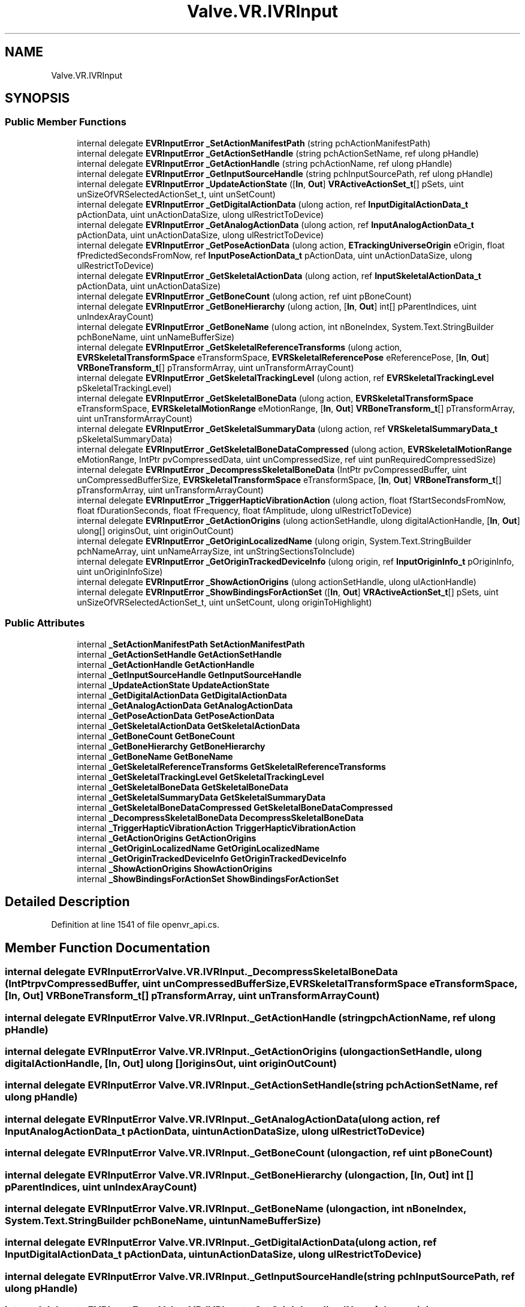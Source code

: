 .TH "Valve.VR.IVRInput" 3 "Sat Jul 20 2019" "Version https://github.com/Saurabhbagh/Multi-User-VR-Viewer--10th-July/" "Multi User Vr Viewer" \" -*- nroff -*-
.ad l
.nh
.SH NAME
Valve.VR.IVRInput
.SH SYNOPSIS
.br
.PP
.SS "Public Member Functions"

.in +1c
.ti -1c
.RI "internal delegate \fBEVRInputError\fP \fB_SetActionManifestPath\fP (string pchActionManifestPath)"
.br
.ti -1c
.RI "internal delegate \fBEVRInputError\fP \fB_GetActionSetHandle\fP (string pchActionSetName, ref ulong pHandle)"
.br
.ti -1c
.RI "internal delegate \fBEVRInputError\fP \fB_GetActionHandle\fP (string pchActionName, ref ulong pHandle)"
.br
.ti -1c
.RI "internal delegate \fBEVRInputError\fP \fB_GetInputSourceHandle\fP (string pchInputSourcePath, ref ulong pHandle)"
.br
.ti -1c
.RI "internal delegate \fBEVRInputError\fP \fB_UpdateActionState\fP ([\fBIn\fP, \fBOut\fP] \fBVRActiveActionSet_t\fP[] pSets, uint unSizeOfVRSelectedActionSet_t, uint unSetCount)"
.br
.ti -1c
.RI "internal delegate \fBEVRInputError\fP \fB_GetDigitalActionData\fP (ulong action, ref \fBInputDigitalActionData_t\fP pActionData, uint unActionDataSize, ulong ulRestrictToDevice)"
.br
.ti -1c
.RI "internal delegate \fBEVRInputError\fP \fB_GetAnalogActionData\fP (ulong action, ref \fBInputAnalogActionData_t\fP pActionData, uint unActionDataSize, ulong ulRestrictToDevice)"
.br
.ti -1c
.RI "internal delegate \fBEVRInputError\fP \fB_GetPoseActionData\fP (ulong action, \fBETrackingUniverseOrigin\fP eOrigin, float fPredictedSecondsFromNow, ref \fBInputPoseActionData_t\fP pActionData, uint unActionDataSize, ulong ulRestrictToDevice)"
.br
.ti -1c
.RI "internal delegate \fBEVRInputError\fP \fB_GetSkeletalActionData\fP (ulong action, ref \fBInputSkeletalActionData_t\fP pActionData, uint unActionDataSize)"
.br
.ti -1c
.RI "internal delegate \fBEVRInputError\fP \fB_GetBoneCount\fP (ulong action, ref uint pBoneCount)"
.br
.ti -1c
.RI "internal delegate \fBEVRInputError\fP \fB_GetBoneHierarchy\fP (ulong action, [\fBIn\fP, \fBOut\fP] int[] pParentIndices, uint unIndexArayCount)"
.br
.ti -1c
.RI "internal delegate \fBEVRInputError\fP \fB_GetBoneName\fP (ulong action, int nBoneIndex, System\&.Text\&.StringBuilder pchBoneName, uint unNameBufferSize)"
.br
.ti -1c
.RI "internal delegate \fBEVRInputError\fP \fB_GetSkeletalReferenceTransforms\fP (ulong action, \fBEVRSkeletalTransformSpace\fP eTransformSpace, \fBEVRSkeletalReferencePose\fP eReferencePose, [\fBIn\fP, \fBOut\fP] \fBVRBoneTransform_t\fP[] pTransformArray, uint unTransformArrayCount)"
.br
.ti -1c
.RI "internal delegate \fBEVRInputError\fP \fB_GetSkeletalTrackingLevel\fP (ulong action, ref \fBEVRSkeletalTrackingLevel\fP pSkeletalTrackingLevel)"
.br
.ti -1c
.RI "internal delegate \fBEVRInputError\fP \fB_GetSkeletalBoneData\fP (ulong action, \fBEVRSkeletalTransformSpace\fP eTransformSpace, \fBEVRSkeletalMotionRange\fP eMotionRange, [\fBIn\fP, \fBOut\fP] \fBVRBoneTransform_t\fP[] pTransformArray, uint unTransformArrayCount)"
.br
.ti -1c
.RI "internal delegate \fBEVRInputError\fP \fB_GetSkeletalSummaryData\fP (ulong action, ref \fBVRSkeletalSummaryData_t\fP pSkeletalSummaryData)"
.br
.ti -1c
.RI "internal delegate \fBEVRInputError\fP \fB_GetSkeletalBoneDataCompressed\fP (ulong action, \fBEVRSkeletalMotionRange\fP eMotionRange, IntPtr pvCompressedData, uint unCompressedSize, ref uint punRequiredCompressedSize)"
.br
.ti -1c
.RI "internal delegate \fBEVRInputError\fP \fB_DecompressSkeletalBoneData\fP (IntPtr pvCompressedBuffer, uint unCompressedBufferSize, \fBEVRSkeletalTransformSpace\fP eTransformSpace, [\fBIn\fP, \fBOut\fP] \fBVRBoneTransform_t\fP[] pTransformArray, uint unTransformArrayCount)"
.br
.ti -1c
.RI "internal delegate \fBEVRInputError\fP \fB_TriggerHapticVibrationAction\fP (ulong action, float fStartSecondsFromNow, float fDurationSeconds, float fFrequency, float fAmplitude, ulong ulRestrictToDevice)"
.br
.ti -1c
.RI "internal delegate \fBEVRInputError\fP \fB_GetActionOrigins\fP (ulong actionSetHandle, ulong digitalActionHandle, [\fBIn\fP, \fBOut\fP] ulong[] originsOut, uint originOutCount)"
.br
.ti -1c
.RI "internal delegate \fBEVRInputError\fP \fB_GetOriginLocalizedName\fP (ulong origin, System\&.Text\&.StringBuilder pchNameArray, uint unNameArraySize, int unStringSectionsToInclude)"
.br
.ti -1c
.RI "internal delegate \fBEVRInputError\fP \fB_GetOriginTrackedDeviceInfo\fP (ulong origin, ref \fBInputOriginInfo_t\fP pOriginInfo, uint unOriginInfoSize)"
.br
.ti -1c
.RI "internal delegate \fBEVRInputError\fP \fB_ShowActionOrigins\fP (ulong actionSetHandle, ulong ulActionHandle)"
.br
.ti -1c
.RI "internal delegate \fBEVRInputError\fP \fB_ShowBindingsForActionSet\fP ([\fBIn\fP, \fBOut\fP] \fBVRActiveActionSet_t\fP[] pSets, uint unSizeOfVRSelectedActionSet_t, uint unSetCount, ulong originToHighlight)"
.br
.in -1c
.SS "Public Attributes"

.in +1c
.ti -1c
.RI "internal \fB_SetActionManifestPath\fP \fBSetActionManifestPath\fP"
.br
.ti -1c
.RI "internal \fB_GetActionSetHandle\fP \fBGetActionSetHandle\fP"
.br
.ti -1c
.RI "internal \fB_GetActionHandle\fP \fBGetActionHandle\fP"
.br
.ti -1c
.RI "internal \fB_GetInputSourceHandle\fP \fBGetInputSourceHandle\fP"
.br
.ti -1c
.RI "internal \fB_UpdateActionState\fP \fBUpdateActionState\fP"
.br
.ti -1c
.RI "internal \fB_GetDigitalActionData\fP \fBGetDigitalActionData\fP"
.br
.ti -1c
.RI "internal \fB_GetAnalogActionData\fP \fBGetAnalogActionData\fP"
.br
.ti -1c
.RI "internal \fB_GetPoseActionData\fP \fBGetPoseActionData\fP"
.br
.ti -1c
.RI "internal \fB_GetSkeletalActionData\fP \fBGetSkeletalActionData\fP"
.br
.ti -1c
.RI "internal \fB_GetBoneCount\fP \fBGetBoneCount\fP"
.br
.ti -1c
.RI "internal \fB_GetBoneHierarchy\fP \fBGetBoneHierarchy\fP"
.br
.ti -1c
.RI "internal \fB_GetBoneName\fP \fBGetBoneName\fP"
.br
.ti -1c
.RI "internal \fB_GetSkeletalReferenceTransforms\fP \fBGetSkeletalReferenceTransforms\fP"
.br
.ti -1c
.RI "internal \fB_GetSkeletalTrackingLevel\fP \fBGetSkeletalTrackingLevel\fP"
.br
.ti -1c
.RI "internal \fB_GetSkeletalBoneData\fP \fBGetSkeletalBoneData\fP"
.br
.ti -1c
.RI "internal \fB_GetSkeletalSummaryData\fP \fBGetSkeletalSummaryData\fP"
.br
.ti -1c
.RI "internal \fB_GetSkeletalBoneDataCompressed\fP \fBGetSkeletalBoneDataCompressed\fP"
.br
.ti -1c
.RI "internal \fB_DecompressSkeletalBoneData\fP \fBDecompressSkeletalBoneData\fP"
.br
.ti -1c
.RI "internal \fB_TriggerHapticVibrationAction\fP \fBTriggerHapticVibrationAction\fP"
.br
.ti -1c
.RI "internal \fB_GetActionOrigins\fP \fBGetActionOrigins\fP"
.br
.ti -1c
.RI "internal \fB_GetOriginLocalizedName\fP \fBGetOriginLocalizedName\fP"
.br
.ti -1c
.RI "internal \fB_GetOriginTrackedDeviceInfo\fP \fBGetOriginTrackedDeviceInfo\fP"
.br
.ti -1c
.RI "internal \fB_ShowActionOrigins\fP \fBShowActionOrigins\fP"
.br
.ti -1c
.RI "internal \fB_ShowBindingsForActionSet\fP \fBShowBindingsForActionSet\fP"
.br
.in -1c
.SH "Detailed Description"
.PP 
Definition at line 1541 of file openvr_api\&.cs\&.
.SH "Member Function Documentation"
.PP 
.SS "internal delegate \fBEVRInputError\fP Valve\&.VR\&.IVRInput\&._DecompressSkeletalBoneData (IntPtr pvCompressedBuffer, uint unCompressedBufferSize, \fBEVRSkeletalTransformSpace\fP eTransformSpace, [In, Out] \fBVRBoneTransform_t\fP [] pTransformArray, uint unTransformArrayCount)"

.SS "internal delegate \fBEVRInputError\fP Valve\&.VR\&.IVRInput\&._GetActionHandle (string pchActionName, ref ulong pHandle)"

.SS "internal delegate \fBEVRInputError\fP Valve\&.VR\&.IVRInput\&._GetActionOrigins (ulong actionSetHandle, ulong digitalActionHandle, [In, Out] ulong [] originsOut, uint originOutCount)"

.SS "internal delegate \fBEVRInputError\fP Valve\&.VR\&.IVRInput\&._GetActionSetHandle (string pchActionSetName, ref ulong pHandle)"

.SS "internal delegate \fBEVRInputError\fP Valve\&.VR\&.IVRInput\&._GetAnalogActionData (ulong action, ref \fBInputAnalogActionData_t\fP pActionData, uint unActionDataSize, ulong ulRestrictToDevice)"

.SS "internal delegate \fBEVRInputError\fP Valve\&.VR\&.IVRInput\&._GetBoneCount (ulong action, ref uint pBoneCount)"

.SS "internal delegate \fBEVRInputError\fP Valve\&.VR\&.IVRInput\&._GetBoneHierarchy (ulong action, [In, Out] int [] pParentIndices, uint unIndexArayCount)"

.SS "internal delegate \fBEVRInputError\fP Valve\&.VR\&.IVRInput\&._GetBoneName (ulong action, int nBoneIndex, System\&.Text\&.StringBuilder pchBoneName, uint unNameBufferSize)"

.SS "internal delegate \fBEVRInputError\fP Valve\&.VR\&.IVRInput\&._GetDigitalActionData (ulong action, ref \fBInputDigitalActionData_t\fP pActionData, uint unActionDataSize, ulong ulRestrictToDevice)"

.SS "internal delegate \fBEVRInputError\fP Valve\&.VR\&.IVRInput\&._GetInputSourceHandle (string pchInputSourcePath, ref ulong pHandle)"

.SS "internal delegate \fBEVRInputError\fP Valve\&.VR\&.IVRInput\&._GetOriginLocalizedName (ulong origin, System\&.Text\&.StringBuilder pchNameArray, uint unNameArraySize, int unStringSectionsToInclude)"

.SS "internal delegate \fBEVRInputError\fP Valve\&.VR\&.IVRInput\&._GetOriginTrackedDeviceInfo (ulong origin, ref \fBInputOriginInfo_t\fP pOriginInfo, uint unOriginInfoSize)"

.SS "internal delegate \fBEVRInputError\fP Valve\&.VR\&.IVRInput\&._GetPoseActionData (ulong action, \fBETrackingUniverseOrigin\fP eOrigin, float fPredictedSecondsFromNow, ref \fBInputPoseActionData_t\fP pActionData, uint unActionDataSize, ulong ulRestrictToDevice)"

.SS "internal delegate \fBEVRInputError\fP Valve\&.VR\&.IVRInput\&._GetSkeletalActionData (ulong action, ref \fBInputSkeletalActionData_t\fP pActionData, uint unActionDataSize)"

.SS "internal delegate \fBEVRInputError\fP Valve\&.VR\&.IVRInput\&._GetSkeletalBoneData (ulong action, \fBEVRSkeletalTransformSpace\fP eTransformSpace, \fBEVRSkeletalMotionRange\fP eMotionRange, [In, Out] \fBVRBoneTransform_t\fP [] pTransformArray, uint unTransformArrayCount)"

.SS "internal delegate \fBEVRInputError\fP Valve\&.VR\&.IVRInput\&._GetSkeletalBoneDataCompressed (ulong action, \fBEVRSkeletalMotionRange\fP eMotionRange, IntPtr pvCompressedData, uint unCompressedSize, ref uint punRequiredCompressedSize)"

.SS "internal delegate \fBEVRInputError\fP Valve\&.VR\&.IVRInput\&._GetSkeletalReferenceTransforms (ulong action, \fBEVRSkeletalTransformSpace\fP eTransformSpace, \fBEVRSkeletalReferencePose\fP eReferencePose, [In, Out] \fBVRBoneTransform_t\fP [] pTransformArray, uint unTransformArrayCount)"

.SS "internal delegate \fBEVRInputError\fP Valve\&.VR\&.IVRInput\&._GetSkeletalSummaryData (ulong action, ref \fBVRSkeletalSummaryData_t\fP pSkeletalSummaryData)"

.SS "internal delegate \fBEVRInputError\fP Valve\&.VR\&.IVRInput\&._GetSkeletalTrackingLevel (ulong action, ref \fBEVRSkeletalTrackingLevel\fP pSkeletalTrackingLevel)"

.SS "internal delegate \fBEVRInputError\fP Valve\&.VR\&.IVRInput\&._SetActionManifestPath (string pchActionManifestPath)"

.SS "internal delegate \fBEVRInputError\fP Valve\&.VR\&.IVRInput\&._ShowActionOrigins (ulong actionSetHandle, ulong ulActionHandle)"

.SS "internal delegate \fBEVRInputError\fP Valve\&.VR\&.IVRInput\&._ShowBindingsForActionSet ([In, Out] \fBVRActiveActionSet_t\fP [] pSets, uint unSizeOfVRSelectedActionSet_t, uint unSetCount, ulong originToHighlight)"

.SS "internal delegate \fBEVRInputError\fP Valve\&.VR\&.IVRInput\&._TriggerHapticVibrationAction (ulong action, float fStartSecondsFromNow, float fDurationSeconds, float fFrequency, float fAmplitude, ulong ulRestrictToDevice)"

.SS "internal delegate \fBEVRInputError\fP Valve\&.VR\&.IVRInput\&._UpdateActionState ([In, Out] \fBVRActiveActionSet_t\fP [] pSets, uint unSizeOfVRSelectedActionSet_t, uint unSetCount)"

.SH "Member Data Documentation"
.PP 
.SS "internal \fB_DecompressSkeletalBoneData\fP Valve\&.VR\&.IVRInput\&.DecompressSkeletalBoneData"

.PP
Definition at line 1631 of file openvr_api\&.cs\&.
.SS "internal \fB_GetActionHandle\fP Valve\&.VR\&.IVRInput\&.GetActionHandle"

.PP
Definition at line 1556 of file openvr_api\&.cs\&.
.SS "internal \fB_GetActionOrigins\fP Valve\&.VR\&.IVRInput\&.GetActionOrigins"

.PP
Definition at line 1641 of file openvr_api\&.cs\&.
.SS "internal \fB_GetActionSetHandle\fP Valve\&.VR\&.IVRInput\&.GetActionSetHandle"

.PP
Definition at line 1551 of file openvr_api\&.cs\&.
.SS "internal \fB_GetAnalogActionData\fP Valve\&.VR\&.IVRInput\&.GetAnalogActionData"

.PP
Definition at line 1576 of file openvr_api\&.cs\&.
.SS "internal \fB_GetBoneCount\fP Valve\&.VR\&.IVRInput\&.GetBoneCount"

.PP
Definition at line 1591 of file openvr_api\&.cs\&.
.SS "internal \fB_GetBoneHierarchy\fP Valve\&.VR\&.IVRInput\&.GetBoneHierarchy"

.PP
Definition at line 1596 of file openvr_api\&.cs\&.
.SS "internal \fB_GetBoneName\fP Valve\&.VR\&.IVRInput\&.GetBoneName"

.PP
Definition at line 1601 of file openvr_api\&.cs\&.
.SS "internal \fB_GetDigitalActionData\fP Valve\&.VR\&.IVRInput\&.GetDigitalActionData"

.PP
Definition at line 1571 of file openvr_api\&.cs\&.
.SS "internal \fB_GetInputSourceHandle\fP Valve\&.VR\&.IVRInput\&.GetInputSourceHandle"

.PP
Definition at line 1561 of file openvr_api\&.cs\&.
.SS "internal \fB_GetOriginLocalizedName\fP Valve\&.VR\&.IVRInput\&.GetOriginLocalizedName"

.PP
Definition at line 1646 of file openvr_api\&.cs\&.
.SS "internal \fB_GetOriginTrackedDeviceInfo\fP Valve\&.VR\&.IVRInput\&.GetOriginTrackedDeviceInfo"

.PP
Definition at line 1651 of file openvr_api\&.cs\&.
.SS "internal \fB_GetPoseActionData\fP Valve\&.VR\&.IVRInput\&.GetPoseActionData"

.PP
Definition at line 1581 of file openvr_api\&.cs\&.
.SS "internal \fB_GetSkeletalActionData\fP Valve\&.VR\&.IVRInput\&.GetSkeletalActionData"

.PP
Definition at line 1586 of file openvr_api\&.cs\&.
.SS "internal \fB_GetSkeletalBoneData\fP Valve\&.VR\&.IVRInput\&.GetSkeletalBoneData"

.PP
Definition at line 1616 of file openvr_api\&.cs\&.
.SS "internal \fB_GetSkeletalBoneDataCompressed\fP Valve\&.VR\&.IVRInput\&.GetSkeletalBoneDataCompressed"

.PP
Definition at line 1626 of file openvr_api\&.cs\&.
.SS "internal \fB_GetSkeletalReferenceTransforms\fP Valve\&.VR\&.IVRInput\&.GetSkeletalReferenceTransforms"

.PP
Definition at line 1606 of file openvr_api\&.cs\&.
.SS "internal \fB_GetSkeletalSummaryData\fP Valve\&.VR\&.IVRInput\&.GetSkeletalSummaryData"

.PP
Definition at line 1621 of file openvr_api\&.cs\&.
.SS "internal \fB_GetSkeletalTrackingLevel\fP Valve\&.VR\&.IVRInput\&.GetSkeletalTrackingLevel"

.PP
Definition at line 1611 of file openvr_api\&.cs\&.
.SS "internal \fB_SetActionManifestPath\fP Valve\&.VR\&.IVRInput\&.SetActionManifestPath"

.PP
Definition at line 1546 of file openvr_api\&.cs\&.
.SS "internal \fB_ShowActionOrigins\fP Valve\&.VR\&.IVRInput\&.ShowActionOrigins"

.PP
Definition at line 1656 of file openvr_api\&.cs\&.
.SS "internal \fB_ShowBindingsForActionSet\fP Valve\&.VR\&.IVRInput\&.ShowBindingsForActionSet"

.PP
Definition at line 1661 of file openvr_api\&.cs\&.
.SS "internal \fB_TriggerHapticVibrationAction\fP Valve\&.VR\&.IVRInput\&.TriggerHapticVibrationAction"

.PP
Definition at line 1636 of file openvr_api\&.cs\&.
.SS "internal \fB_UpdateActionState\fP Valve\&.VR\&.IVRInput\&.UpdateActionState"

.PP
Definition at line 1566 of file openvr_api\&.cs\&.

.SH "Author"
.PP 
Generated automatically by Doxygen for Multi User Vr Viewer from the source code\&.
